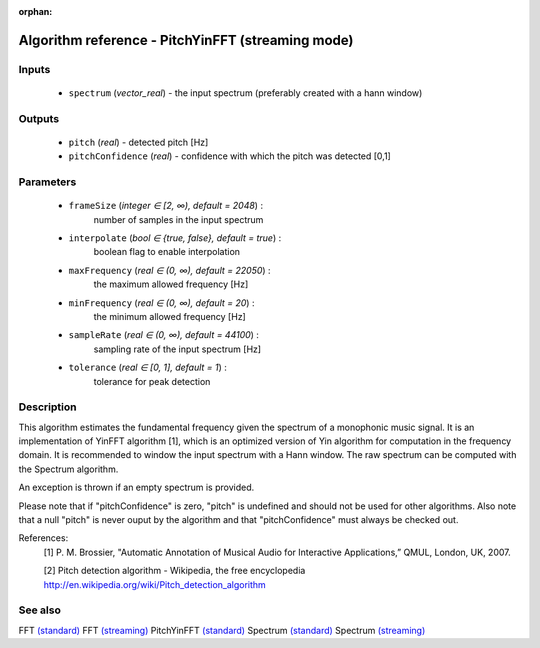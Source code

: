 :orphan:

Algorithm reference - PitchYinFFT (streaming mode)
==================================================

Inputs
------

 - ``spectrum`` (*vector_real*) - the input spectrum (preferably created with a hann window)

Outputs
-------

 - ``pitch`` (*real*) - detected pitch [Hz]
 - ``pitchConfidence`` (*real*) - confidence with which the pitch was detected [0,1]

Parameters
----------

 - ``frameSize`` (*integer ∈ [2, ∞), default = 2048*) :
     number of samples in the input spectrum
 - ``interpolate`` (*bool ∈ {true, false}, default = true*) :
     boolean flag to enable interpolation
 - ``maxFrequency`` (*real ∈ (0, ∞), default = 22050*) :
     the maximum allowed frequency [Hz]
 - ``minFrequency`` (*real ∈ (0, ∞), default = 20*) :
     the minimum allowed frequency [Hz]
 - ``sampleRate`` (*real ∈ (0, ∞), default = 44100*) :
     sampling rate of the input spectrum [Hz]
 - ``tolerance`` (*real ∈ [0, 1], default = 1*) :
     tolerance for peak detection

Description
-----------

This algorithm estimates the fundamental frequency given the spectrum of a monophonic music signal. It is an implementation of YinFFT algorithm [1], which is an optimized version of Yin algorithm for computation in the frequency domain. It is recommended to window the input spectrum with a Hann window. The raw spectrum can be computed with the Spectrum algorithm.

An exception is thrown if an empty spectrum is provided.

Please note that if "pitchConfidence" is zero, "pitch" is undefined and should not be used for other algorithms.
Also note that a null "pitch" is never ouput by the algorithm and that "pitchConfidence" must always be checked out.


References:
  [1] P. M. Brossier, "Automatic Annotation of Musical Audio for Interactive
  Applications,” QMUL, London, UK, 2007.

  [2] Pitch detection algorithm - Wikipedia, the free encyclopedia
  http://en.wikipedia.org/wiki/Pitch_detection_algorithm


See also
--------

FFT `(standard) <std_FFT.html>`__
FFT `(streaming) <streaming_FFT.html>`__
PitchYinFFT `(standard) <std_PitchYinFFT.html>`__
Spectrum `(standard) <std_Spectrum.html>`__
Spectrum `(streaming) <streaming_Spectrum.html>`__